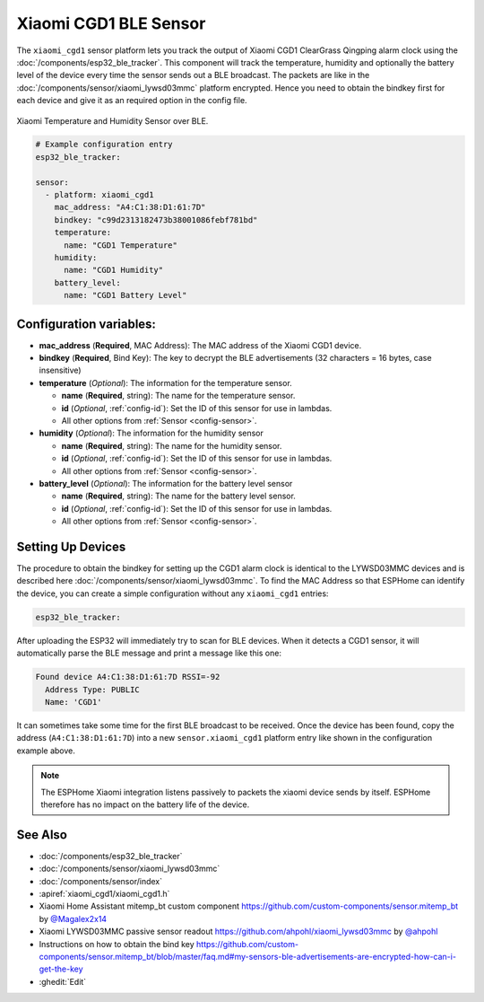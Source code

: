 Xiaomi CGD1 BLE Sensor
======================

.. seo::
    :description: Instructions for setting up Xiaomi Mi Jia CGD1 bluetooth-based temperature and humidity sensors in ESPHome.
    :image: xiaomi_cgd1.jpg
    :keywords: Xiaomi, Mi Jia, BLE, Bluetooth, CGD1, Qingping, ClearGrass, alarm clock

The ``xiaomi_cgd1`` sensor platform lets you track the output of Xiaomi CGD1 ClearGrass Qingping alarm clock using the :doc:`/components/esp32_ble_tracker`. This component will track the temperature, humidity and optionally the battery level of the device every time the sensor sends out a BLE broadcast. The packets are like in the :doc:`/components/sensor/xiaomi_lywsd03mmc` platform encrypted. Hence you need to obtain the bindkey first for each device and give it as an required option in the config file.

.. figure:: images/xiaomi_cgd1-full.jpg
    :align: center
    :width: 60.0%

    Xiaomi Temperature and Humidity Sensor over BLE.

.. code-block:: yaml

    # Example configuration entry
    esp32_ble_tracker:

    sensor:
      - platform: xiaomi_cgd1
        mac_address: "A4:C1:38:D1:61:7D"
        bindkey: "c99d2313182473b38001086febf781bd"
        temperature:
          name: "CGD1 Temperature"
        humidity:
          name: "CGD1 Humidity"
        battery_level:
          name: "CGD1 Battery Level"

Configuration variables:
------------------------

- **mac_address** (**Required**, MAC Address): The MAC address of the Xiaomi CGD1 device.
- **bindkey** (**Required**, Bind Key): The key to decrypt the BLE advertisements (32 characters = 16 bytes, case insensitive)
- **temperature** (*Optional*): The information for the temperature sensor.

  - **name** (**Required**, string): The name for the temperature sensor.
  - **id** (*Optional*, :ref:`config-id`): Set the ID of this sensor for use in lambdas.
  - All other options from :ref:`Sensor <config-sensor>`.

- **humidity** (*Optional*): The information for the humidity sensor

  - **name** (**Required**, string): The name for the humidity sensor.
  - **id** (*Optional*, :ref:`config-id`): Set the ID of this sensor for use in lambdas.
  - All other options from :ref:`Sensor <config-sensor>`.

- **battery_level** (*Optional*): The information for the battery level sensor

  - **name** (**Required**, string): The name for the battery level sensor.
  - **id** (*Optional*, :ref:`config-id`): Set the ID of this sensor for use in lambdas.
  - All other options from :ref:`Sensor <config-sensor>`.


Setting Up Devices
------------------

The procedure to obtain the bindkey for setting up the CGD1 alarm clock is identical to the LYWSD03MMC devices and is described here :doc:`/components/sensor/xiaomi_lywsd03mmc`. To find the MAC Address so that ESPHome can identify the device, you can create a simple configuration without any ``xiaomi_cgd1`` entries:

.. code-block:: yaml

    esp32_ble_tracker:

After uploading the ESP32 will immediately try to scan for BLE devices. When it detects a CGD1 sensor, it will automatically parse the BLE message and print a message like this one:

.. code::

    Found device A4:C1:38:D1:61:7D RSSI=-92
      Address Type: PUBLIC
      Name: 'CGD1'

It can sometimes take some time for the first BLE broadcast to be received. Once the device has been found, copy the address (``A4:C1:38:D1:61:7D``) into a new ``sensor.xiaomi_cgd1`` platform entry like shown in the configuration example above.

.. note::

    The ESPHome Xiaomi integration listens passively to packets the xiaomi device sends by itself.
    ESPHome therefore has no impact on the battery life of the device.

See Also
--------

- :doc:`/components/esp32_ble_tracker`
- :doc:`/components/sensor/xiaomi_lywsd03mmc`
- :doc:`/components/sensor/index`
- :apiref:`xiaomi_cgd1/xiaomi_cgd1.h`
- Xiaomi Home Assistant mitemp_bt custom component `<https://github.com/custom-components/sensor.mitemp_bt>`__
  by `@Magalex2x14 <https://github.com/Magalex2x14>`__
- Xiaomi LYWSD03MMC passive sensor readout `<https://github.com/ahpohl/xiaomi_lywsd03mmc>`__ by `@ahpohl <https://github.com/ahpohl>`__
- Instructions on how to obtain the bind key `<https://github.com/custom-components/sensor.mitemp_bt/blob/master/faq.md#my-sensors-ble-advertisements-are-encrypted-how-can-i-get-the-key>`__
- :ghedit:`Edit`
